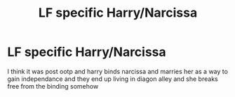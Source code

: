 #+TITLE: LF specific Harry/Narcissa

* LF specific Harry/Narcissa
:PROPERTIES:
:Author: Kingslayer629736
:Score: 5
:DateUnix: 1581095380.0
:DateShort: 2020-Feb-07
:FlairText: Request
:END:
I think it was post ootp and harry binds narcissa and marries her as a way to gain independance and they end up living in diagon alley and she breaks free from the binding somehow

